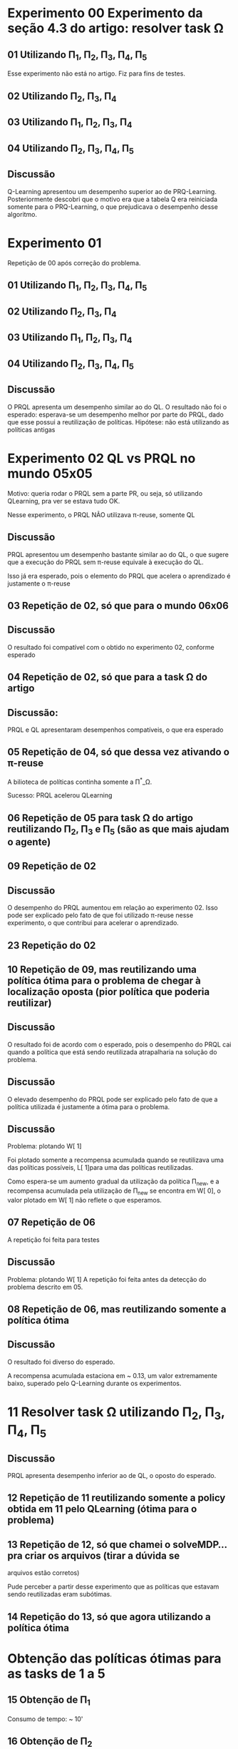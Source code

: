 * Experimento 00 Experimento da seção 4.3 do artigo: resolver task \Omega
** 01 Utilizando \Pi_1, \Pi_2, \Pi_3, \Pi_4, \Pi_5
Esse experimento não está no artigo. Fiz para fins de testes.

#+ATTR_HTML: height="240" style="border:2px solid black;"
[[/home/rafaelbeirigo/ql/experiments/00/01/map.png]]

#+ATTR_HTML: height="240" style="border:2px solid black;"
[[/home/rafaelbeirigo/ql/experiments/00/01/w.png]]

** 02 Utilizando \Pi_2, \Pi_3, \Pi_4
#+ATTR_HTML: height="240" style="border:2px solid black;"
[[/home/rafaelbeirigo/ql/experiments/00/02/map.png]]

#+ATTR_HTML: height="240" style="border:2px solid black;"
[[/home/rafaelbeirigo/ql/experiments/00/02/w.png]]

** 03 Utilizando \Pi_1, \Pi_2, \Pi_3, \Pi_4
#+ATTR_HTML: height="240" style="border:2px solid black;"
[[/home/rafaelbeirigo/ql/experiments/00/03/map.png]]

#+ATTR_HTML: height="240" style="border:2px solid black;"
[[/home/rafaelbeirigo/ql/experiments/00/03/w.png]]

** 04 Utilizando \Pi_2, \Pi_3, \Pi_4, \Pi_5
#+ATTR_HTML: height="240" style="border:2px solid black;"
[[/home/rafaelbeirigo/ql/experiments/00/04/map.png]]

#+ATTR_HTML: height="240" style="border:2px solid black;"
[[/home/rafaelbeirigo/ql/experiments/00/04/w.png]]

** Discussão
Q-Learning apresentou um desempenho superior ao de PRQ-Learning.
Posteriormente descobri que o motivo era que a tabela Q era reiniciada somente para o 
PRQ-Learning, o que prejudicava o desempenho desse algoritmo.


* Experimento 01
Repetição de 00 após correção do problema.
** 01 Utilizando \Pi_1, \Pi_2, \Pi_3, \Pi_4, \Pi_5
#+ATTR_HTML: height="240" style="border:2px solid black;"
[[/home/rafaelbeirigo/ql/experiments/00/01/map.png]]

#+ATTR_HTML: height="240" style="border:2px solid black;"
[[/home/rafaelbeirigo/ql/experiments/01/01/w.png]]

** 02 Utilizando \Pi_2, \Pi_3, \Pi_4
#+ATTR_HTML: height="240" style="border:2px solid black;"
[[/home/rafaelbeirigo/ql/experiments/00/02/map.png]]

#+ATTR_HTML: height="240" style="border:2px solid black;"
[[/home/rafaelbeirigo/ql/experiments/01/02/w.png]]

** 03 Utilizando \Pi_1, \Pi_2, \Pi_3, \Pi_4
#+ATTR_HTML: height="240" style="border:2px solid black;"
[[/home/rafaelbeirigo/ql/experiments/00/03/map.png]]

#+ATTR_HTML: height="240" style="border:2px solid black;"
[[/home/rafaelbeirigo/ql/experiments/01/03/w.png]]

** 04 Utilizando \Pi_2, \Pi_3, \Pi_4, \Pi_5
#+ATTR_HTML: height="240" style="border:2px solid black;"
[[/home/rafaelbeirigo/ql/experiments/00/04/map.png]]

#+ATTR_HTML: height="240" style="border:2px solid black;"
[[/home/rafaelbeirigo/ql/experiments/01/04/w.png]]

** Discussão
O PRQL apresenta um desempenho similar ao do QL.
O resultado não foi o esperado: esperava-se um desempenho melhor por parte do PRQL,
dado que esse possui a reutilização de políticas.
Hipótese: não está utilizando as políticas antigas


* Experimento 02 QL vs PRQL no mundo 05x05
Motivo: queria rodar o PRQL sem a parte PR, ou seja, só utilizando
QLearning, pra ver se estava tudo OK.

Nesse experimento, o PRQL NÃO utilizava \pi-reuse, somente QL

#+ATTR_HTML: height="240" style="border:2px solid black;"
[[/home/rafaelbeirigo/ql/experiments/02/w.png]]

** Discussão
PRQL apresentou um desempenho bastante similar ao do QL, o que sugere que a execução
do PRQL sem \pi-reuse equivale à execução do QL.

Isso já era esperado, pois o elemento do PRQL que acelera o aprendizado é justamente
o \pi-reuse


** 03 Repetição de 02, só que para o mundo 06x06
#+ATTR_HTML: height="240" style="border:2px solid black;"
[[/home/rafaelbeirigo/ql/experiments/03/w.png]]

** Discussão
O resultado foi compatível com o obtido no experimento 02, conforme esperado


** 04 Repetição de 02, só que para a task \Omega do artigo
#+ATTR_HTML: height="240" style="border:2px solid black;"
[[/home/rafaelbeirigo/ql/experiments/04/w.png]]

** Discussão:
   PRQL e QL apresentaram desempenhos compatíveis, o que era esperado


** 05 Repetição de 04, só que dessa vez ativando o \pi-reuse
A bilioteca de políticas continha somente a \Pi^*_\Omega.

#+ATTR_HTML: height="240" style="border:2px solid black;"
[[/home/rafaelbeirigo/ql/experiments/05/w.png]]
  Sucesso: PRQL acelerou QLearning


** 06 Repetição de 05 para task \Omega do artigo reutilizando \Pi_2, \Pi_3 e \Pi_5 (são as que mais ajudam o agente)
#+ATTR_HTML: height="240" style="border:2px solid black;"
[[/home/rafaelbeirigo/ql/experiments/06/w.png]]


** 09 Repetição de 02
#+ATTR_HTML: title="02" height="240" style="border:2px solid black;"
[[/home/rafaelbeirigo/ql/experiments/02/w.png]]

#+ATTR_HTML: title="09" height="240" style="border:2px solid black;"
[[/home/rafaelbeirigo/ql/experiments/09/w.png]]

** Discussão
O desempenho do PRQL aumentou em relação ao experimento 02. Isso pode
ser explicado pelo fato de que foi utilizado \pi-reuse nesse
experimento, o que contribui para acelerar o aprendizado.


** 23 Repetição do 02
#+ATTR_HTML: height="240" style="border:2px solid black;"


** 10 Repetição de 09, mas reutilizando uma política ótima para o problema de chegar à localização oposta (pior política que poderia reutilizar)
#+ATTR_HTML: title="09" height="240" style="border:2px solid black;"
[[/home/rafaelbeirigo/ql/experiments/09/w.png]]

#+ATTR_HTML: title="10" height="240" style="border:2px solid black;"
[[/home/rafaelbeirigo/ql/experiments/10/w.png]]

** Discussão
O resultado foi de acordo com o esperado, pois o desempenho do PRQL
cai quando a política que está sendo reutilizada atrapalharia na
solução do problema.

** Discussão
O elevado desempenho do PRQL pode ser explicado pelo fato de que a
política utilizada é justamente a ótima para o problema.

** Discussão
Problema: plotando W[ 1]

Foi plotado somente a recompensa acumulada quando se reutilizava uma
das políticas possíveis, L[ 1]para uma das políticas
reutilizadas.

Como espera-se um aumento gradual da utilização da política \Pi_new, e
a recompensa acumulada pela utilização de \Pi_new se encontra em W[
0], o valor plotado em W[ 1] não reflete o que esperamos.


** 07 Repetição de 06
A repetição foi feita para testes

#+ATTR_HTML: height="240" style="border:2px solid black;"
[[/home/rafaelbeirigo/ql/experiments/07/w.png]]

** Discussão
Problema: plotando W[ 1]
A repetição foi feita antes da detecção do problema descrito em 05.


** 08 Repetição de 06, mas reutilizando somente a política ótima
#+ATTR_HTML: height="240" style="border:2px solid black;"
[[/home/rafaelbeirigo/ql/experiments/08/w.png]]

** Discussão
O resultado foi diverso do esperado.

A recompensa acumulada estaciona em ~ 0.13, um valor extremamente
baixo, superado pelo Q-Learning durante os experimentos.


* 11 Resolver task \Omega utilizando  \Pi_2, \Pi_3, \Pi_4, \Pi_5
#+ATTR_HTML: height="240" style="border:2px solid black;"
[[/home/rafaelbeirigo/ql/experiments/11/w.png]]

** Discussão
PRQL apresenta desempenho inferior ao de QL, o oposto do esperado.


** 12 Repetição de 11 reutilizando somente a policy obtida em 11 pelo QLearning (ótima para o problema)
#+ATTR_HTML: height="240" style="border:2px solid black;"
[[/home/rafaelbeirigo/ql/experiments/12/w.png]]



** 13 Repetição de 12, só que chamei o solveMDP... pra criar os arquivos (tirar a dúvida se
  arquivos estão corretos)
#+ATTR_HTML: height="240" style="border:2px solid black;"
[[/home/rafaelbeirigo/ql/experiments/13/w.png]]
Pude perceber a partir desse experimento que as políticas que estavam
sendo reutilizadas eram subótimas.


** 14 Repetição do 13, só que agora utilizando a política ótima
#+ATTR_HTML: height="240" style="border:2px solid black;"
[[/home/rafaelbeirigo/ql/experiments/14/w.png]]


* Obtenção das políticas ótimas para as tasks de 1 a 5
** 15 Obtenção de \Pi_1
#+ATTR_HTML: height="240" style="border:2px solid black;"
[[/home/rafaelbeirigo/ql/experiments/15/w.png]]
  Consumo de tempo: ~ 10'


** 16 Obtenção de \Pi_2
#+ATTR_HTML: height="240" style="border:2px solid black;"
[[/home/rafaelbeirigo/ql/experiments/16/w.png]]
  Consumo de tempo: ~ 10'


** 17 Obtenção de \Pi_3
#+ATTR_HTML: height="240" style="border:2px solid black;"
[[/home/rafaelbeirigo/ql/experiments/17/w.png]]
  Consumo de tempo: ~ 10'


** 18 Obtenção de \Pi_4
#+ATTR_HTML: height="240" style="border:2px solid black;"
[[/home/rafaelbeirigo/ql/experiments/18/w.png]]
  Consumo de tempo: ~ 10'


** 19 Obtenção de \Pi_5
#+ATTR_HTML: height="240" style="border:2px solid black;"
[[/home/rafaelbeirigo/ql/experiments/19/w.png]]
  Consumo de tempo: ~ 10'


* 20 Resolver task \Omega utilizando \Pi_2, \Pi_3, \Pi_4, \Pi_5 (Repetição do 11)
#+ATTR_HTML: height="240" style="border:2px solid black;"
[[/home/rafaelbeirigo/ql/experiments/20/w.png]]


** 25 Repetição do 20
#+ATTR_HTML: height="240" style="border:2px solid black;"


* 21 Resolver task \Omega utilizando \Pi_2, \Pi_3, \Pi_4
** 26 Repetição do 21
#+ATTR_HTML: height="240" style="border:2px solid black;"



* 22 Resolver task \Omega utilizando \Pi_1, \Pi_2, \Pi_3, \Pi_4
** 24 Repetição do 22
#+ATTR_HTML: height="240" style="border:2px solid black;"


* Aprendizado de \Pi_\Omega com reutilização individual de políticas
#+ATTR_HTML: height="240" style="border:2px solid black;"
[[/home/rafaelbeirigo/ql/experiments/27/map.png]]

#+ATTR_HTML: height="240" style="border:2px solid black;"
[[/home/rafaelbeirigo/ql/experiments/27/w.png]]

No gráfico, os valores referentes ao Q-Learning foram obtidos no experimento 37.

** 27 Reutilizando \Pi_1
Consumo de tempo: 5m20.356s
** 28 Reutilizando \Pi_2
Consumo de tempo: 7m53.056s
** 29 Reutilizando \Pi_3
Consumo de tempo: 9m8.582s
** 30 Reutilizando \Pi_4
Consumo de tempo: 10m19.403s
** 31 Reutilizando \Pi_5
Consumo de tempo: 6m8.686s


* Resolver task1 utilizando \pi-reuse(\Pi_1)
** 10 execuções
Política reutilizada: \Pi_1, obtida no experimento 15

w.32.png - dados do Q-Learning obtidos no experimento 32
#+ATTR_HTML: height="240" style="border:2px solid black;"
[[/home/rafaelbeirigo/ql/experiments/32/w.32.png]]

w.37.png - dados do Q-Learning obtidos no experimento 37
#+ATTR_HTML: height="240" style="border:2px solid black;"
[[/home/rafaelbeirigo/ql/experiments/32/w.37.png]]

*** Experimento 32 - em 100% dos episódios - 10 execuções
*** Experimento 33 - em  75% dos episódios - 10 execuções
*** Experimento 34 - em  50% dos episódios - 10 execuções
*** Experimento 35 - em  25% dos episódios - 10 execuções
*** Experimento 36 - em   0% dos episódios - 10 execuções

** 100 execuções
#+ATTR_HTML: height="240" style="border:2px solid black;"
[[/home/rafaelbeirigo/ql/experiments/37/w.png]]

Política reutilizada: \Pi_1, obtida no experimento 15

Dados do Q-Learning obtidos no experimento 37

*** Experimento 37 - em   0% dos episódios
*** Experimento 38 - em  25% dos episódios
*** Experimento 39 - em  50% dos episódios
*** Experimento 40 - em  75% dos episódios
*** Experimento 41 - em 100% dos episódios


* Testes da versão probabilística do PRQL (PRQL_prob)
** PRQL_prob /versus/ PRQL
*** Conservador: política determinística com 1.0 em tudo
Reutilizar uma política determinística ótima e sua versão probabilística (1.0 de probabilidade para cada ação ótima)

**** Task 1 reutilizando \Pi^*_1
#+ATTR_HTML: height="240" style="border:2px solid black;"
[[/home/rafaelbeirigo/ql/experiments/49/w.png]]

***** Experimentos
****** 49
******* Algoritmo: PRQL_prob
******* Task: 1
******* Políticas reutilizadas: \Pi_1^*_prob1
******** \Pi_1^*_prob1 foi obtida colocando 1.0 em cada linha da política ótima determinística induzida por \Pi_1^*_prob
******* Parâmetros: [[/home/rafaelbeirigo/ql/experiments/49/PRQL/parameters.out]]

****** 50
******* Algoritmo: PRQL
******* Task: 1
******* Políticas reutilizadas: \Pi_1^*
******* Parâmetros: [[/home/rafaelbeirigo/ql/experiments/50/PRQL/parameters.out]]
******* Discussão:
Os resultados corresponderam ao esperado, pois adicionar a probabilida
de 1.0 a cada ação da política determinística deveria gerar um resultado
equivalente na versão probabilística.


**** Task \Omega reutilizando \Pi_2, \Pi_3, \Pi_4, \Pi_5
***** PRQL
#+ATTR_HTML: height="320" style="border:2px solid black;"
[[/home/rafaelbeirigo/ql/experiments/27/w.png]]

****** Experimentos: 27 a 31
****** Observações: Utilizando como referência aprendizado com QL do Experimento 37


***** PRQL_prob
****** Experimentos: 51 a 55
#+ATTR_HTML: height="320" style="border:2px solid black;"
[[/home/rafaelbeirigo/ql/experiments/51/w.png]]


*** Menos conservador: PRQL_prob vs QL
**** Task 1 cada vez mais probabilístico
Utilização incremental de política probabilística ótima /versus/ /péssima/
(PRQL_prob cada vez mais prob)

***** Algoritmo: PRQL_prob
***** Políticas reutilizadas:
A partir de  \Pi_1, foi gerada uma nova política, em que para cada par estado-ação (s, a), geraram-se duas ênuplas:

/s, a, p/

e

/s, a^{-1}, (1 - p)/, em que 

/a^{-1}/ é a ação /inversa/ de /a/, ou seja, se /a/ = /East/, /a^{-1}/ = /West/, se  /a/ = /North/, /a^{-1}/ = /South/, e assim por diante.

O valor de p varia por experimento, valendo /0.1/ no experimento /56/, /0.1/ no experimento /57/, e assim por diante, até atingir /1.0/ no experimento /66/.

No experimento /57/, /a/ vale /0.0/, logo, a linha /s, a, p/ é omitida.

Um análogo disso ocorre para o experimento /66/, onde /p/ vale /1.0/, portanto /1 - p/ = /0/ e, dessa forma, a linha /s, a^{-1}, (1 - p)/ pode ser omitida.

Exemplo:

/row1col1 East/ *(linha original na \Pi_1)*

linhas geradas a partir dessa:

/row1col1 East 0.7/ *(ação ótima, por ter a maior probabilidade de escolha originalmente em \Pi_1 - 30% de chance de ser a escolhida)*

/row1col1 East 0.3/ *(ação "péssima" - 70% de chance de ser a escolhida)*

Ou seja, geramos políticas probabilísticas que variam da pior possível (a /péssima/), que somente possui ações opostas àquelas da política ótima, até a ótima.

Intermediariamente, temos políticas "sujas", onde as ações ótimas são intercaladas por ações /péssimas/.

Na tabela abaixo, temos a listagem completa dos valores de /p/ para cada experimento realizado.

| Experimento | Percentual de uso da ação /ótima/ (/p/) | Percentual de uso da ação /péssima/ /(1 - p)/ |
|-------------+-----------------------------------------+-----------------------------------------------|
|          56 |                                      0% |                                          100% |
|          57 |                                     10% |                                           90% |
|          58 |                                     20% |                                           80% |
|          59 |                                     30% |                                           70% |
|          60 |                                     40% |                                           60% |
|          61 |                                     50% |                                           50% |
|          62 |                                     60% |                                           40% |
|          63 |                                     70% |                                           30% |
|          64 |                                     80% |                                           20% |
|          65 |                                     90% |                                           10% |
|          66 |                                    100% |                                            0% |

***** Experimentos
****** 10 execuções
******* 56 a 66
#+ATTR_HTML: height="640" style="border:2px solid black;"
[[/home/rafaelbeirigo/ql/experiments/56/w.png]]

******** Parâmetros: [[/home/rafaelbeirigo/ql/experiments/56/PRQL/parameters.out]]
******** QLearning: 56
******** Discussão:
Podemos verificar que a política que gerou o melhor resultado na reutilização
foi a que possui 70% de /ótimo/ e 30% de /péssimo/ (\Pi_{70-30}).

Isso foi uma surpresa, já que o natural seria esperar que a reutilização de
uma política que contenha somente ações ótimas gerasse um desempenho melhor
do que a reutilização de uma política que contivesse 30% de ações /péssimas/.

Entretanto podemos ver que a \Pi_{70-30} possui um /jumpstart/ significativo,
o que poderia jogar a média de W (que é justamente o que é mostrado no gráfico)
para cima.

Para testar se esse foi realmente o motivo, o experimento foi repetido, só que
dessa vez com 1000 execuções ao invés de 100 (experimentos de /67/ a /77/ e /90/
a /100/).

Com isso, esperamos diminuir o impacto que a /sorte/ de ter tido um bom
desempenho nos episódios iniciais pudesse ter sobre a recompensa média
alcançada.

Isso foi feito nos experimentos de /67/ a /77/.

******* 101 a 111
#+ATTR_HTML: height="640" style="border:2px solid black;"
[[/home/rafaelbeirigo/ql/experiments/101/w.png]]

******** Parâmetros: [[/home/rafaelbeirigo/ql/experiments/101/PRQL/parameters.out]]
******** QLearning: 101
******** Discussão:
Esse experimento é uma repetição do /56/ a /66/, para testar se está tudo OK.
O resultado correspondeu ao esperado.

****** 100 execuções
******* 79 a 89
#+ATTR_HTML: height="640" style="border:2px solid black;"
[[/home/rafaelbeirigo/ql/experiments/79/w.png]]

******** Parâmetros: [[/home/rafaelbeirigo/ql/experiments/79/PRQL/parameters.out]]
******** QLearning: 79

******** Discussão:
O resultado correspondeu ao esperado.

****** 1000 execuções
******* 67 a 77
#+ATTR_HTML: height="640" style="border:2px solid black;"
[[/home/rafaelbeirigo/ql/experiments/67/w.png]]

******** Parâmetros: [[/home/rafaelbeirigo/ql/experiments/67/PRQL/parameters.out]]
******** QLearning: 67
******** Discussão:
O objetivo desse experimento era veriricar se o melhor desempenho obtido
com a reutilização de uma política com 30% de ações /péssimas/ poderia
ser explicado por um desempenho extremamente bom no início, que jogaria
a média /para cima/.

RESULTADOS: Podemos ver que os resultados corresponderam ao esperado, ou seja, quanto
mais probabilidade o agente tem de reutilizar uma ação ótima através do
\pi-reuse, melhor é o seu desempenho no aprendizado (medido pela média
cumulativa do /W/).

Futuramente, pude ver que meu erro na verdade foi não ter percebido que
o experimento correspondente ao /70-3-/ na verdade terminou anormalmente.
Dessa forma, o /w.out/ plotado correspondia a um experimento realizado
anteriormente, o que explica seu comportamento de /outlier/.

Através da análise do gráfico, podemos ver que uma adição igual ou superior
a 40% de probabilidade de utilização de ações /péssimas/ implica em um
desempenho inferior ao da execução do QL.

******* 90 a 100
#+ATTR_HTML: height="640" style="border:2px solid black;"
[[/home/rafaelbeirigo/ql/experiments/90/w.png]]

******** Parâmetros: [[/home/rafaelbeirigo/ql/experiments/90/PRQL/parameters.out]]
******** QLearning: 90
O resultado correspondeu ao esperado.


* IPMU
** 42 Com arquivos originais - 2000 episódios, 100 passos
w.out completamente zerado.


** 43 Com arquivos originais - 1e05 episódios, 1000 passos
Supondo que o problema relatado em 42 fosse a quantidade de episódios
e/ou passos, rodei novamente, com 


** 44 Modifiquei o transitions.in
   Modificação realizada:
   Para cada linha do arquivo, o valor da transição foi alterado para
   1.0 / 136, sendo que 136 é o número total de estados.
Com isso, espero ter um grafo completo de transições, logo, poderei
   verificar se foi esse o problema que impediu o agente de receber
   recompensas nos experimentos 42 e 43.
Vale notar que estou supondo que existe uma linha s a s' t para todas
   as combinações de s a s' possíveis.
É bem provável que isso seja verdade já que a quantidade de linhas do
   arquivo transitions.in é 73984 = 136 * 4 * 136 (|S| * |A| * |S|).


** 78 Reutilizando políticas probabilísticas
#+ATTR_HTML: height="240" style="border:2px solid black;"
[[/home/rafaelbeirigo/ql/experiments/78/w.png]]

*** PRQL
**** /prob/: reutilizando pol. prob. enviada pelo Marcelo
***** Algoritmo: PRQL_prob
***** Task: IPMU
***** Políticas reutilizadas: \Pi_IPMU_prob
***** Parâmetros: [[/home/rafaelbeirigo/ql/experiments/78/PRQL/prob/parameters.out]]

**** /prob.det/: pol. ótima induzida pela pol. enviada pelo Marcelo
***** Algoritmo: PRQL_prob
***** Task: IPMU
***** Políticas reutilizadas: \Pi_IPMU_prob1 (1.0 para cada ação "ótima" (a que tinha a maior probabilidade no arquivo original))
***** Parâmetros: [[/home/rafaelbeirigo/ql/experiments/78/PRQL/prob.det/parameters.out]]

**** /det/: reutilizando pol. ótima induzida, só que na versão antiga do PRQL (a versão determinística)
***** Algoritmo: PRQL
***** Task: IPMU
***** Políticas reutilizadas: \Pi_IPMU_det
***** Parâmetros: [[/home/rafaelbeirigo/ql/experiments/78/PRQL/det/parameters.out]]

*** QL
***** Task: IPMU
***** Parâmetros: [[/home/rafaelbeirigo/ql/experiments/78/QL/parameters.out]]
